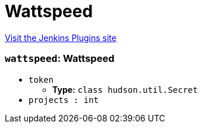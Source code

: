 = Wattspeed
:page-layout: pipelinesteps

:notitle:
:description:
:author:
:email: jenkinsci-users@googlegroups.com
:sectanchors:
:toc: left
:compat-mode!:


++++
<a href="https://plugins.jenkins.io/wattspeed">Visit the Jenkins Plugins site</a>
++++


=== `wattspeed`: Wattspeed
++++
<ul><li><code>token</code>
<ul><li><b>Type:</b> <code>class hudson.util.Secret</code></li>
</ul></li>
<li><code>projects : int</code>
</li>
</ul>


++++
